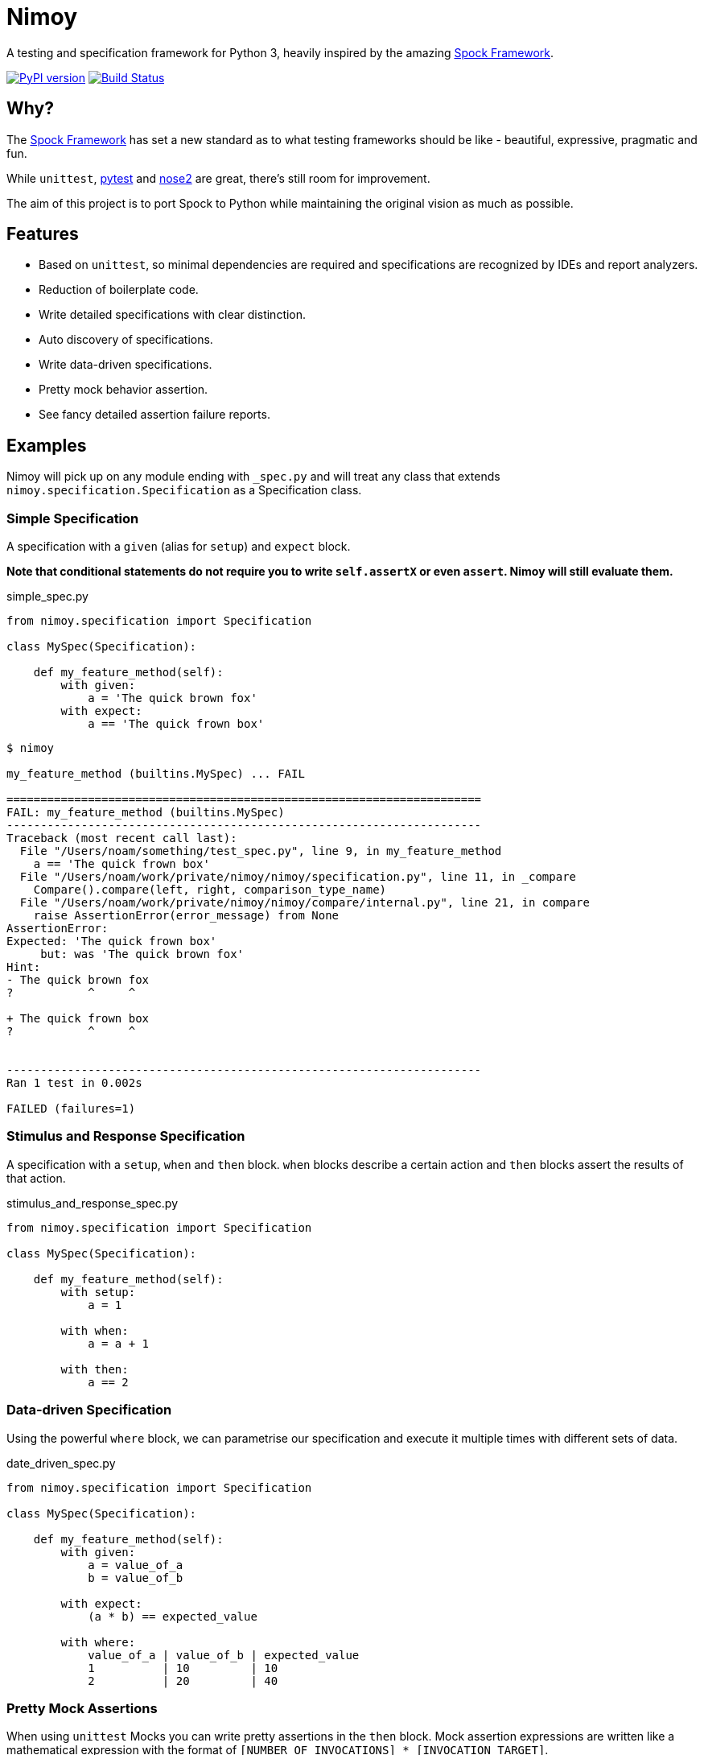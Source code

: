 = Nimoy

A testing and specification framework for Python 3, heavily inspired by the amazing http://spockframework.org/[Spock Framework].

image:https://badge.fury.io/py/nimoy-framework.svg["PyPI version", link="https://badge.fury.io/py/nimoy-framework"]
image:https://travis-ci.org/browncoat-ninjas/nimoy.svg?branch=master["Build Status", link="https://travis-ci.org/browncoat-ninjas/nimoy"]

== Why?

The http://spockframework.org/[Spock Framework] has set a new standard as to what testing frameworks should be like - beautiful, expressive, pragmatic and fun.

While `unittest`, https://github.com/pytest-dev/pytest[pytest] and https://github.com/nose-devs/nose2[nose2] are great, there's still room for improvement.

The aim of this project is to port Spock to Python while maintaining the original vision as much as possible.

== Features

* Based on `unittest`, so minimal dependencies are required and specifications are recognized by IDEs and report analyzers.
* Reduction of boilerplate code.
* Write detailed specifications with clear distinction.
* Auto discovery of specifications.
* Write data-driven specifications.
* Pretty mock behavior assertion.
* See fancy detailed assertion failure reports.

== Examples

Nimoy will pick up on any module ending with `_spec.py` and will treat any class that extends `nimoy.specification.Specification` as a Specification class.

=== Simple Specification

A specification with a `given` (alias for `setup`) and `expect` block.

*Note that conditional statements do not require you to write `self.assertX` or even `assert`. Nimoy will still evaluate them.*

.simple_spec.py
[source,python]
----
from nimoy.specification import Specification

class MySpec(Specification):

    def my_feature_method(self):
        with given:
            a = 'The quick brown fox'
        with expect:
            a == 'The quick frown box'
----

[source,bash]
----
$ nimoy

my_feature_method (builtins.MySpec) ... FAIL

======================================================================
FAIL: my_feature_method (builtins.MySpec)
----------------------------------------------------------------------
Traceback (most recent call last):
  File "/Users/noam/something/test_spec.py", line 9, in my_feature_method
    a == 'The quick frown box'
  File "/Users/noam/work/private/nimoy/nimoy/specification.py", line 11, in _compare
    Compare().compare(left, right, comparison_type_name)
  File "/Users/noam/work/private/nimoy/nimoy/compare/internal.py", line 21, in compare
    raise AssertionError(error_message) from None
AssertionError:
Expected: 'The quick frown box'
     but: was 'The quick brown fox'
Hint:
- The quick brown fox
?           ^     ^

+ The quick frown box
?           ^     ^


----------------------------------------------------------------------
Ran 1 test in 0.002s

FAILED (failures=1)
----

=== Stimulus and Response Specification

A specification with a `setup`, `when` and `then` block.
`when` blocks describe a certain action and `then` blocks assert the results of that action.

.stimulus_and_response_spec.py
[source,python]
----
from nimoy.specification import Specification

class MySpec(Specification):

    def my_feature_method(self):
        with setup:
            a = 1

        with when:
            a = a + 1

        with then:
            a == 2
----


=== Data-driven Specification

Using the powerful `where` block, we can parametrise our specification and execute it multiple times with different sets of data.

.date_driven_spec.py
[source,python]
----
from nimoy.specification import Specification

class MySpec(Specification):

    def my_feature_method(self):
        with given:
            a = value_of_a
            b = value_of_b

        with expect:
            (a * b) == expected_value

        with where:
            value_of_a | value_of_b | expected_value
            1          | 10         | 10
            2          | 20         | 40
----


=== Pretty Mock Assertions

When using `unittest` Mocks you can write pretty assertions in the `then` block.
Mock assertion expressions are written like a mathematical expression with the format of `[NUMBER_OF_INVOCATIONS] * [INVOCATION_TARGET]`.

`[NUMBER_OF_INVOCATIONS]` may be a wildcard when filled in with `\_`.
Invocation target arguments may also be wildcarded by placing `_`. For example, `class.method(_, 3)`.

.pretty_mock_assertions.py
[source,python]
----
from unittest import mock
from nimoy.specification import Specification

class MySpec(Specification):

    def my_feature_method(self):
        with setup:
            the_mock = mock.Mock()

        with when:
            the_mock.some_method('abcd', True)

        with then:
            1 * the_mock.some_method('abcd', True)
----

=== More great features to come!

== License

Apache License 2.0

== In memory of Leonard Nimoy 1931-2015
